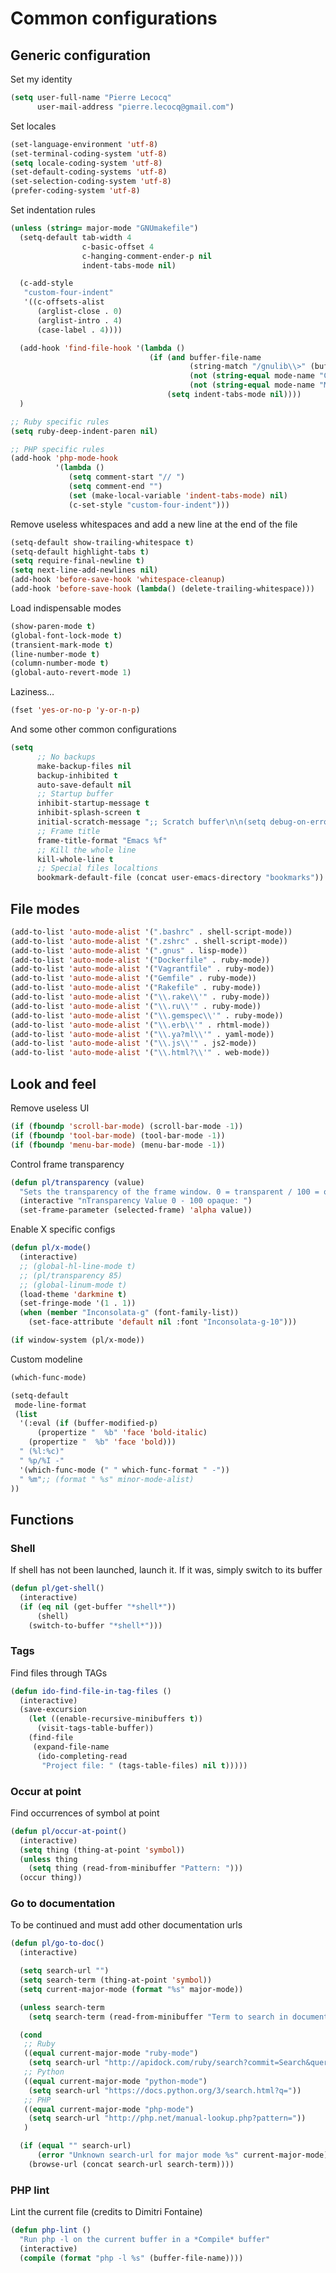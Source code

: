* Common configurations

** Generic configuration

Set my identity

#+begin_src emacs-lisp
(setq user-full-name "Pierre Lecocq"
      user-mail-address "pierre.lecocq@gmail.com")
#+end_src

Set locales

#+begin_src emacs-lisp
(set-language-environment 'utf-8)
(set-terminal-coding-system 'utf-8)
(setq locale-coding-system 'utf-8)
(set-default-coding-systems 'utf-8)
(set-selection-coding-system 'utf-8)
(prefer-coding-system 'utf-8)
#+end_src

Set indentation rules

#+begin_src emacs-lisp
(unless (string= major-mode "GNUmakefile")
  (setq-default tab-width 4
                c-basic-offset 4
                c-hanging-comment-ender-p nil
                indent-tabs-mode nil)

  (c-add-style
   "custom-four-indent"
   '((c-offsets-alist
      (arglist-close . 0)
      (arglist-intro . 4)
      (case-label . 4))))

  (add-hook 'find-file-hook '(lambda ()
                               (if (and buffer-file-name
                                        (string-match "/gnulib\\>" (buffer-file-name))
                                        (not (string-equal mode-name "Change Log"))
                                        (not (string-equal mode-name "Makefile")))
                                   (setq indent-tabs-mode nil))))
  )

;; Ruby specific rules
(setq ruby-deep-indent-paren nil)

;; PHP specific rules
(add-hook 'php-mode-hook
          '(lambda ()
             (setq comment-start "// ")
             (setq comment-end "")
             (set (make-local-variable 'indent-tabs-mode) nil)
             (c-set-style "custom-four-indent")))

#+end_src


Remove useless whitespaces and add a new line at the end of the file

#+begin_src emacs-lisp
(setq-default show-trailing-whitespace t)
(setq-default highlight-tabs t)
(setq require-final-newline t)
(setq next-line-add-newlines nil)
(add-hook 'before-save-hook 'whitespace-cleanup)
(add-hook 'before-save-hook (lambda() (delete-trailing-whitespace)))
#+end_src

Load indispensable modes

#+begin_src emacs-lisp
(show-paren-mode t)
(global-font-lock-mode t)
(transient-mark-mode t)
(line-number-mode t)
(column-number-mode t)
(global-auto-revert-mode 1)
#+end_src

Laziness...

#+begin_src emacs-lisp
(fset 'yes-or-no-p 'y-or-n-p)
#+end_src

And some other common configurations

#+begin_src emacs-lisp
(setq
      ;; No backups
      make-backup-files nil
      backup-inhibited t
      auto-save-default nil
      ;; Startup buffer
      inhibit-startup-message t
      inhibit-splash-screen t
      initial-scratch-message ";; Scratch buffer\n\n(setq debug-on-error t)\n\n"
      ;; Frame title
      frame-title-format "Emacs %f"
      ;; Kill the whole line
      kill-whole-line t
      ;; Special files localtions
      bookmark-default-file (concat user-emacs-directory "bookmarks"))
#+end_src

** File modes

#+begin_src emacs-lisp
(add-to-list 'auto-mode-alist '(".bashrc" . shell-script-mode))
(add-to-list 'auto-mode-alist '(".zshrc" . shell-script-mode))
(add-to-list 'auto-mode-alist '(".gnus" . lisp-mode))
(add-to-list 'auto-mode-alist '("Dockerfile" . ruby-mode))
(add-to-list 'auto-mode-alist '("Vagrantfile" . ruby-mode))
(add-to-list 'auto-mode-alist '("Gemfile" . ruby-mode))
(add-to-list 'auto-mode-alist '("Rakefile" . ruby-mode))
(add-to-list 'auto-mode-alist '("\\.rake\\'" . ruby-mode))
(add-to-list 'auto-mode-alist '("\\.ru\\'" . ruby-mode))
(add-to-list 'auto-mode-alist '("\\.gemspec\\'" . ruby-mode))
(add-to-list 'auto-mode-alist '("\\.erb\\'" . rhtml-mode))
(add-to-list 'auto-mode-alist '("\\.ya?ml\\'" . yaml-mode))
(add-to-list 'auto-mode-alist '("\\.js\\'" . js2-mode))
(add-to-list 'auto-mode-alist '("\\.html?\\'" . web-mode))
#+end_src

** Look and feel

Remove useless UI

#+begin_src emacs-lisp
(if (fboundp 'scroll-bar-mode) (scroll-bar-mode -1))
(if (fboundp 'tool-bar-mode) (tool-bar-mode -1))
(if (fboundp 'menu-bar-mode) (menu-bar-mode -1))
#+end_src

Control frame transparency

#+begin_src emacs-lisp
(defun pl/transparency (value)
  "Sets the transparency of the frame window. 0 = transparent / 100 = opaque"
  (interactive "nTransparency Value 0 - 100 opaque: ")
  (set-frame-parameter (selected-frame) 'alpha value))
#+end_src

Enable X specific configs

#+begin_src emacs-lisp
(defun pl/x-mode()
  (interactive)
  ;; (global-hl-line-mode t)
  ;; (pl/transparency 85)
  ;; (global-linum-mode t)
  (load-theme 'darkmine t)
  (set-fringe-mode '(1 . 1))
  (when (member "Inconsolata-g" (font-family-list))
    (set-face-attribute 'default nil :font "Inconsolata-g-10")))

(if window-system (pl/x-mode))
#+end_src

Custom modeline

#+begin_src emacs-lisp
(which-func-mode)

(setq-default
 mode-line-format
 (list
  '(:eval (if (buffer-modified-p)
      (propertize "  %b" 'face 'bold-italic)
    (propertize "  %b" 'face 'bold)))
  " (%l:%c)"
  " %p/%I -"
  '(which-func-mode (" " which-func-format " -"))
  " %m";; (format " %s" minor-mode-alist)
))
#+end_src

** Functions

*** Shell

If shell has not been launched, launch it. If it was, simply switch to its buffer

#+begin_src emacs-lisp
(defun pl/get-shell()
  (interactive)
  (if (eq nil (get-buffer "*shell*"))
      (shell)
    (switch-to-buffer "*shell*")))
#+end_src

*** Tags

Find files through TAGs

#+begin_src emacs-lisp
(defun ido-find-file-in-tag-files ()
  (interactive)
  (save-excursion
    (let ((enable-recursive-minibuffers t))
      (visit-tags-table-buffer))
    (find-file
     (expand-file-name
      (ido-completing-read
       "Project file: " (tags-table-files) nil t)))))
#+end_src

*** Occur at point

Find occurrences of symbol at point

#+begin_src emacs-lisp
(defun pl/occur-at-point()
  (interactive)
  (setq thing (thing-at-point 'symbol))
  (unless thing
    (setq thing (read-from-minibuffer "Pattern: ")))
  (occur thing))
#+end_src

*** Go to documentation

To be continued and must add other documentation urls

#+begin_src emacs-lisp
(defun pl/go-to-doc()
  (interactive)

  (setq search-url "")
  (setq search-term (thing-at-point 'symbol))
  (setq current-major-mode (format "%s" major-mode))

  (unless search-term
    (setq search-term (read-from-minibuffer "Term to search in documentation: ")))

  (cond
   ;; Ruby
   ((equal current-major-mode "ruby-mode")
    (setq search-url "http://apidock.com/ruby/search?commit=Search&query="))
   ;; Python
   ((equal current-major-mode "python-mode")
    (setq search-url "https://docs.python.org/3/search.html?q="))
   ;; PHP
   ((equal current-major-mode "php-mode")
    (setq search-url "http://php.net/manual-lookup.php?pattern="))
   )

  (if (equal "" search-url)
      (error "Unknown search-url for major mode %s" current-major-mode)
    (browse-url (concat search-url search-term))))
#+end_src

*** PHP lint

Lint the current file (credits to Dimitri Fontaine)

#+begin_src emacs-lisp
(defun php-lint ()
  "Run php -l on the current buffer in a *Compile* buffer"
  (interactive)
  (compile (format "php -l %s" (buffer-file-name))))
#+end_src
